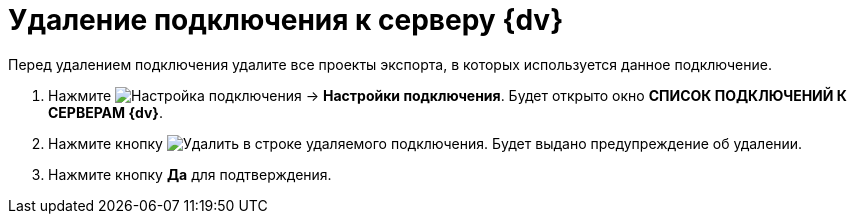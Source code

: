 = Удаление подключения к серверу {dv}

Перед удалением подключения удалите все проекты экспорта, в которых используется данное подключение.

. Нажмите image:buttons/openConnectionsConf.png[Настройка подключения] → *Настройки подключения*. Будет открыто окно *СПИСОК ПОДКЛЮЧЕНИЙ К СЕРВЕРАМ {dv}*.
. Нажмите кнопку image:buttons/delete.png[Удалить] в строке удаляемого подключения. Будет выдано предупреждение об удалении.
. Нажмите кнопку *Да* для подтверждения.
